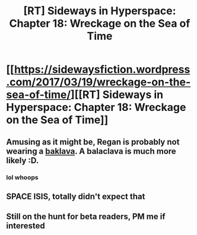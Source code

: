 #+TITLE: [RT] Sideways in Hyperspace: Chapter 18: Wreckage on the Sea of Time

* [[https://sidewaysfiction.wordpress.com/2017/03/19/wreckage-on-the-sea-of-time/][[RT] Sideways in Hyperspace: Chapter 18: Wreckage on the Sea of Time]]
:PROPERTIES:
:Author: Sagebrysh
:Score: 12
:DateUnix: 1489942540.0
:DateShort: 2017-Mar-19
:END:

** Amusing as it might be, Regan is probably not wearing a [[https://en.wikipedia.org/wiki/Baklava][baklava]]. A balaclava is much more likely :D.
:PROPERTIES:
:Author: thrawnca
:Score: 2
:DateUnix: 1489961856.0
:DateShort: 2017-Mar-20
:END:

*** lol whoops
:PROPERTIES:
:Author: Sagebrysh
:Score: 3
:DateUnix: 1489963548.0
:DateShort: 2017-Mar-20
:END:


** SPACE ISIS, totally didn't expect that
:PROPERTIES:
:Author: MaddoScientisto
:Score: 1
:DateUnix: 1489966582.0
:DateShort: 2017-Mar-20
:END:


** Still on the hunt for beta readers, PM me if interested
:PROPERTIES:
:Author: Sagebrysh
:Score: 1
:DateUnix: 1489968242.0
:DateShort: 2017-Mar-20
:END:
